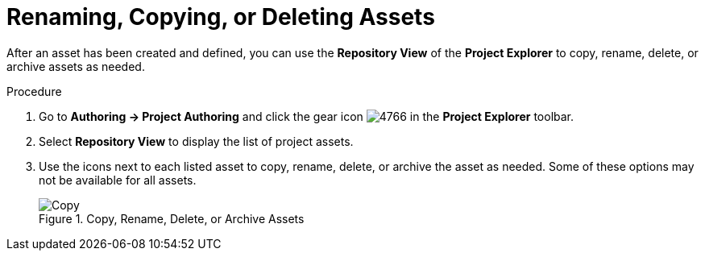 [[_assets_renaming_proc]]
= Renaming, Copying, or Deleting Assets

After an asset has been created and defined, you can use the *Repository View* of the *Project Explorer* to copy, rename, delete, or archive assets as needed.

.Procedure
. Go to *Authoring -> Project Authoring* and click the gear icon image:4766.png[] in the *Project Explorer* toolbar.
. Select *Repository View* to display the list of project assets.
. Use the icons next to each listed asset to copy, rename, delete, or archive the asset as needed. Some of these options may not be available for all assets.
+
.Copy, Rename, Delete, or Archive Assets
image::assets-renaming.png[Copy, rename, delete, or archive assets]
